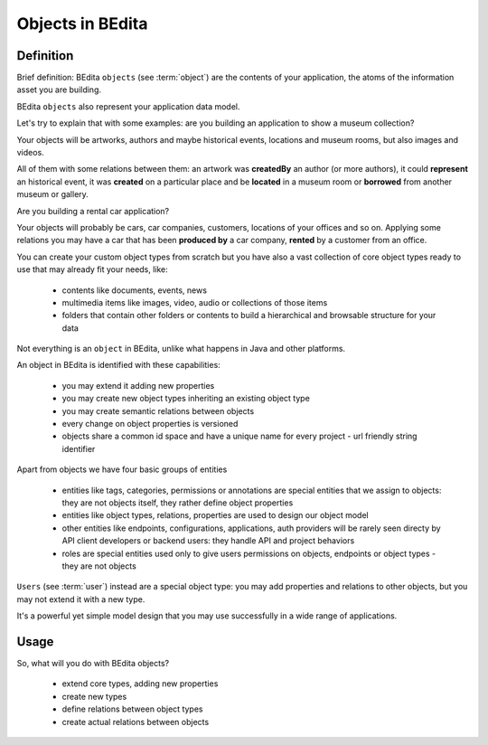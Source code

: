 Objects in BEdita
=================

Definition
----------


Brief definition: BEdita ``objects`` (see :term:`object`) are the contents of your application,
the atoms of the information asset you are building.

BEdita ``objects`` also represent your application data model.

Let's try to explain that with some examples: are you building an application to show a museum collection?

Your objects will be artworks, authors and maybe historical events, locations and museum rooms,
but also images and videos.

All of them with some relations between them: an artwork was **createdBy** an author (or more authors),
it could **represent** an historical event, it was **created** on a particular place
and be **located** in a museum room or **borrowed** from another museum or gallery.

Are you building a rental car application?

Your objects will probably be cars, car companies, customers, locations of your offices and so on.
Applying some relations you may have a car that has been **produced by** a car company,
**rented** by a customer from an office.

You can create your custom object types from scratch but you have also a vast collection of core object types
ready to use that may already fit your needs, like:

 * contents like documents, events, news
 * multimedia items like images, video, audio or collections of those items
 * folders that contain other folders or contents to build a hierarchical and browsable structure for your data

Not everything is an ``object`` in BEdita, unlike what happens in Java and other platforms.

An object in BEdita is identified with these capabilities:

 * you may extend it adding new properties
 * you may create new object types inheriting an existing object type
 * you may create semantic relations between objects
 * every change on object properties is versioned
 * objects share a common id space and have a unique name for every project - url friendly string identifier


Apart from objects we have four basic groups of entities

 * entities like tags, categories, permissions or annotations are special entities
   that we assign to objects: they are not objects itself, they rather define object properties
 * entities like object types, relations, properties are used to design our object model
 * other entities like endpoints, configurations, applications, auth providers will be rarely seen directy
   by API client developers or backend users: they handle API and project behaviors
 * roles are special entities used only to give users permissions on objects, endpoints or object types -
   they are not objects

``Users`` (see :term:`user`) instead are a special object type: you may add properties and relations
to other objects, but you may not extend it with a new type.

It's a powerful yet simple model design that you may use successfully in a wide range of applications.


Usage
------

So, what will you do with BEdita objects?

 * extend core types, adding new properties
 * create new types
 * define relations between object types
 * create actual relations between objects

